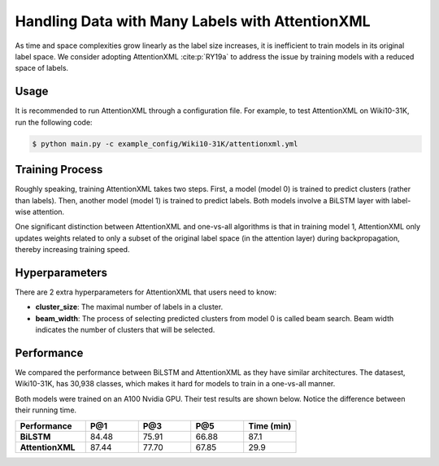 Handling Data with Many Labels with AttentionXML
================================================
As time and space complexities grow linearly as the label size increases, it is inefficient to train models in its
original label space. We consider adopting AttentionXML :cite:p:`RY19a` to address the issue by training
models with a reduced space of labels.

Usage
-----
It is recommended to run AttentionXML through a configuration file. For example, to test AttentionXML on Wiki10-31K,
run the following code:

.. code-block:: console

    $ python main.py -c example_config/Wiki10-31K/attentionxml.yml

Training Process
----------------
Roughly speaking, training AttentionXML takes two steps. First, a model (model 0) is trained to predict clusters (rather
than labels). Then, another model (model 1) is trained to predict labels. Both models involve a BiLSTM layer with
label-wise attention.

One significant distinction between AttentionXML and one-vs-all algorithms is that in training model 1, AttentionXML
only updates weights related to only a subset of the original label space (in the attention layer) during
backpropagation, thereby increasing training speed.

.. image:: images/AttentionXML_training.png
   :width: 70%
   :align: center

Hyperparameters
---------------

There are 2 extra hyperparameters for AttentionXML that users need to know:

* **cluster_size**: The maximal number of labels in a cluster.
* **beam_width**: The process of selecting predicted clusters from model 0 is called beam search. Beam width indicates
  the number of clusters that will be selected.

Performance
-----------
We compared the performance between BiLSTM and AttentionXML as they have similar architectures. The datasest,
Wiki10-31K, has 30,938 classes, which makes it hard for models to train in a one-vs-all manner.

Both models were trained on an A100 Nvidia GPU. Their test results are shown below. Notice the difference
between their running time.

.. list-table::
   :widths: 80 60 60 60 60
   :header-rows: 1
   :stub-columns: 1

   * - Performance
     - P@1
     - P@3
     - P@5
     - Time (min)
   * - BiLSTM
     - 84.48
     - 75.91
     - 66.88
     - 87.1
   * - AttentionXML
     - 87.44
     - 77.70
     - 67.85
     - 29.9
